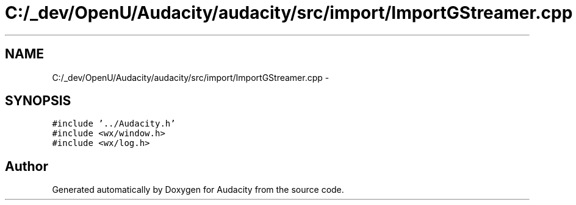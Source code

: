 .TH "C:/_dev/OpenU/Audacity/audacity/src/import/ImportGStreamer.cpp" 3 "Thu Apr 28 2016" "Audacity" \" -*- nroff -*-
.ad l
.nh
.SH NAME
C:/_dev/OpenU/Audacity/audacity/src/import/ImportGStreamer.cpp \- 
.SH SYNOPSIS
.br
.PP
\fC#include '\&.\&./Audacity\&.h'\fP
.br
\fC#include <wx/window\&.h>\fP
.br
\fC#include <wx/log\&.h>\fP
.br

.SH "Author"
.PP 
Generated automatically by Doxygen for Audacity from the source code\&.
